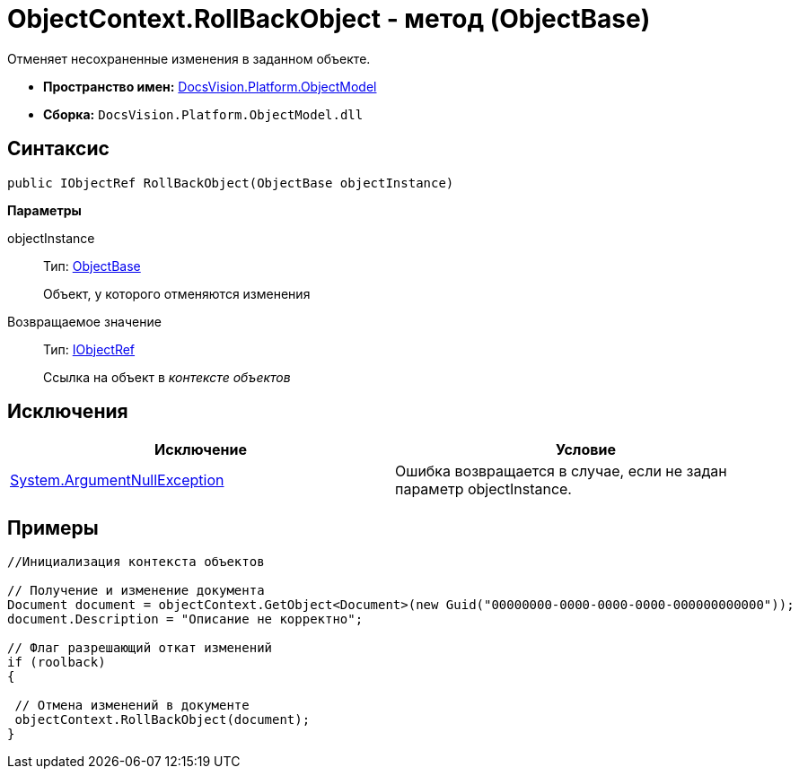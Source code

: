 = ObjectContext.RollBackObject - метод (ObjectBase)

Отменяет несохраненные изменения в заданном объекте.

* *Пространство имен:* xref:api/DocsVision/Platform/ObjectModel/ObjectModel_NS.adoc[DocsVision.Platform.ObjectModel]
* *Сборка:* `DocsVision.Platform.ObjectModel.dll`

== Синтаксис

[source,csharp]
----
public IObjectRef RollBackObject(ObjectBase objectInstance)
----

*Параметры*

objectInstance::
Тип: xref:api/DocsVision/Platform/ObjectModel/ObjectBase_CL.adoc[ObjectBase]
+
Объект, у которого отменяются изменения

Возвращаемое значение::
Тип: xref:api/DocsVision/Platform/ObjectModel/IObjectRef_IN.adoc[IObjectRef]
+
Ссылка на объект в _контексте объектов_

== Исключения

[cols=",",options="header"]
|===
|Исключение |Условие
|http://msdn.microsoft.com/ru-ru/library/system.argumentnullexception.aspx[System.ArgumentNullException] |Ошибка возвращается в случае, если не задан параметр objectInstance.
|===

== Примеры

[source,csharp]
----
//Инициализация контекста объектов
        
// Получение и изменение документа       
Document document = objectContext.GetObject<Document>(new Guid("00000000-0000-0000-0000-000000000000"));
document.Description = "Описание не корректно";

// Флаг разрешающий откат изменений
if (roolback)
{

 // Отмена изменений в документе
 objectContext.RollBackObject(document);
}
----
